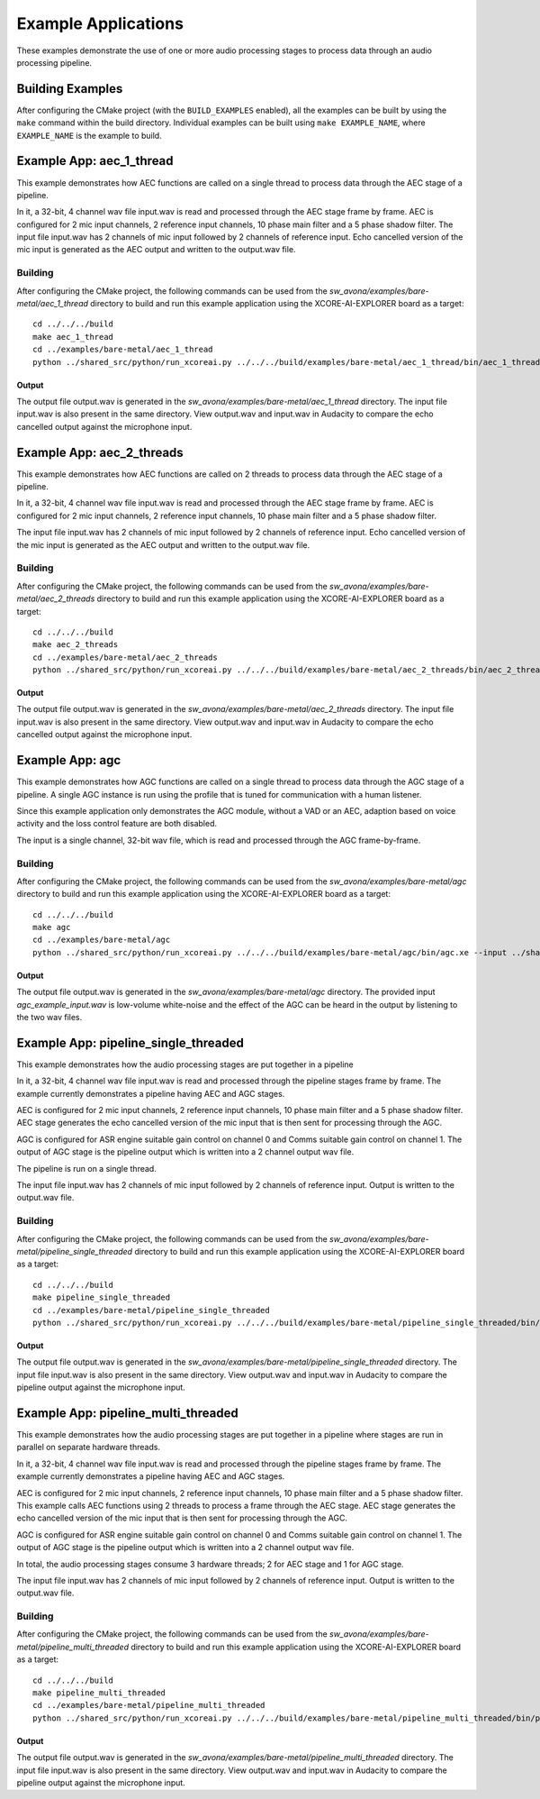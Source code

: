 .. _examples:

####################
Example Applications
####################

These examples demonstrate the use of one or more audio processing stages to process data through an audio processing pipeline.

Building Examples
=================

After configuring the CMake project (with the ``BUILD_EXAMPLES`` enabled), all the examples can
be built by using the ``make`` command within the build directory.  Individual examples can be built
using ``make EXAMPLE_NAME``, where ``EXAMPLE_NAME`` is the example to build. 


Example App: aec_1_thread
=========================

This example demonstrates how AEC functions are called on a single thread to process data through the AEC stage of a pipeline.

In it, a 32-bit, 4 channel wav file input.wav is read and processed through the AEC stage frame by frame.
AEC is configured for 2 mic input channels, 2 reference input channels, 10 phase main filter and a 5 phase shadow 
filter.
The input file input.wav has 2 channels of mic input followed by 2 channels of reference input.
Echo cancelled version of the mic input is generated as the AEC output and written to the output.wav file.

Building
********

After configuring the CMake project, the following commands can be used from the
`sw_avona/examples/bare-metal/aec_1_thread` directory to build and run this example application using the XCORE-AI-EXPLORER board as a target:

::
    
    cd ../../../build
    make aec_1_thread
    cd ../examples/bare-metal/aec_1_thread
    python ../shared_src/python/run_xcoreai.py ../../../build/examples/bare-metal/aec_1_thread/bin/aec_1_thread.xe --input ../shared_src/test_streams/aec_example_input.wav


Output
------

The output file output.wav is generated in the `sw_avona/examples/bare-metal/aec_1_thread` directory. The input file
input.wav is also present in the same directory. View output.wav and input.wav in Audacity to compare the echo cancelled
output against the microphone input.


Example App: aec_2_threads
==========================

This example demonstrates how AEC functions are called on 2 threads to process data through the AEC stage of a pipeline.

In it, a 32-bit, 4 channel wav file input.wav is read and processed through the AEC stage frame by frame.
AEC is configured for 2 mic input channels, 2 reference input channels, 10 phase main filter and a 5 phase shadow
filter.

The input file input.wav has 2 channels of mic input followed by 2 channels of reference input.
Echo cancelled version of the mic input is generated as the AEC output and written to the output.wav file.

Building
********

After configuring the CMake project, the following commands can be used from the
`sw_avona/examples/bare-metal/aec_2_threads` directory to build and run this example application using the XCORE-AI-EXPLORER board as a target:

::
    
    cd ../../../build
    make aec_2_threads
    cd ../examples/bare-metal/aec_2_threads
    python ../shared_src/python/run_xcoreai.py ../../../build/examples/bare-metal/aec_2_threads/bin/aec_2_threads.xe --input ../shared_src/test_streams/aec_example_input.wav

Output
------

The output file output.wav is generated in the `sw_avona/examples/bare-metal/aec_2_threads` directory. The input file
input.wav is also present in the same directory. View output.wav and input.wav in Audacity to compare the echo cancelled
output against the microphone input.


Example App: agc
================

This example demonstrates how AGC functions are called on a single thread to process data through the AGC stage of
a pipeline. A single AGC instance is run using the profile that is tuned for communication with a human listener.

Since this example application only demonstrates the AGC module, without a VAD or an AEC, adaption based on voice
activity and the loss control feature are both disabled.

The input is a single channel, 32-bit wav file, which is read and processed through the AGC frame-by-frame.

Building
********

After configuring the CMake project, the following commands can be used from the `sw_avona/examples/bare-metal/agc`
directory to build and run this example application using the XCORE-AI-EXPLORER board as a target:

::

    cd ../../../build
    make agc
    cd ../examples/bare-metal/agc
    python ../shared_src/python/run_xcoreai.py ../../../build/examples/bare-metal/agc/bin/agc.xe --input ../shared_src/test_streams/agc_example_input.wav

Output
------

The output file output.wav is generated in the `sw_avona/examples/bare-metal/agc` directory. The provided
input `agc_example_input.wav` is low-volume white-noise and the effect of the AGC can be heard in the output
by listening to the two wav files.


Example App: pipeline_single_threaded
=====================================

This example demonstrates how the audio processing stages are put together in a pipeline

In it, a 32-bit, 4 channel wav file input.wav is read and processed through the pipeline stages frame by frame. The
example currently demonstrates a pipeline having AEC and AGC stages.

AEC is configured for 2 mic input channels, 2 reference input channels, 10 phase main filter and a 5 phase shadow
filter. AEC stage generates the echo cancelled version of the mic input that is then sent for processing through the
AGC.

AGC is configured for ASR engine suitable gain control on channel 0 and Comms suitable gain control on channel 1. The
output of AGC stage is the pipeline output which is written into a 2 channel output wav file.

The pipeline is run on a single thread.

The input file input.wav has 2 channels of mic input followed by 2 channels of reference input. Output is written to the output.wav file.

Building
********

After configuring the CMake project, the following commands can be used from the
`sw_avona/examples/bare-metal/pipeline_single_threaded` directory to build and run this example application using the XCORE-AI-EXPLORER board as a target:

::
    
    cd ../../../build
    make pipeline_single_threaded
    cd ../examples/bare-metal/pipeline_single_threaded
    python ../shared_src/python/run_xcoreai.py ../../../build/examples/bare-metal/pipeline_single_threaded/bin/pipeline_single_threaded.xe --input ../shared_src/test_streams/pipeline_example_input.wav

Output
------

The output file output.wav is generated in the `sw_avona/examples/bare-metal/pipeline_single_threaded` directory. The
input file input.wav is also present in the same directory. View output.wav and input.wav in Audacity to compare the
pipeline output against the microphone input.

Example App: pipeline_multi_threaded
=====================================

This example demonstrates how the audio processing stages are put together in a pipeline where stages are run in
parallel on separate hardware threads.

In it, a 32-bit, 4 channel wav file input.wav is read and processed through the pipeline stages frame by frame. The
example currently demonstrates a pipeline having AEC and AGC stages.

AEC is configured for 2 mic input channels, 2 reference input channels, 10 phase main filter and a 5 phase shadow
filter. This example calls AEC functions using 2 threads to process a frame through the AEC stage. AEC stage generates
the echo cancelled version of the mic input that is then sent for processing through the AGC.

AGC is configured for ASR engine suitable gain control on channel 0 and Comms suitable gain control on channel 1. The
output of AGC stage is the pipeline output which is written into a 2 channel output wav file.

In total, the audio processing stages consume 3 hardware threads; 2 for AEC stage and 1 for AGC stage.

The input file input.wav has 2 channels of mic input followed by 2 channels of reference input. Output is written to the output.wav file.

Building
********

After configuring the CMake project, the following commands can be used from the
`sw_avona/examples/bare-metal/pipeline_multi_threaded` directory to build and run this example application using the
XCORE-AI-EXPLORER board as a target:

::
    
    cd ../../../build
    make pipeline_multi_threaded
    cd ../examples/bare-metal/pipeline_multi_threaded
    python ../shared_src/python/run_xcoreai.py ../../../build/examples/bare-metal/pipeline_multi_threaded/bin/pipeline_multi_threaded.xe --input ../shared_src/test_streams/pipeline_example_input.wav

Output
------

The output file output.wav is generated in the `sw_avona/examples/bare-metal/pipeline_multi_threaded` directory. The
input file input.wav is also present in the same directory. View output.wav and input.wav in Audacity to compare the
pipeline output against the microphone input.

